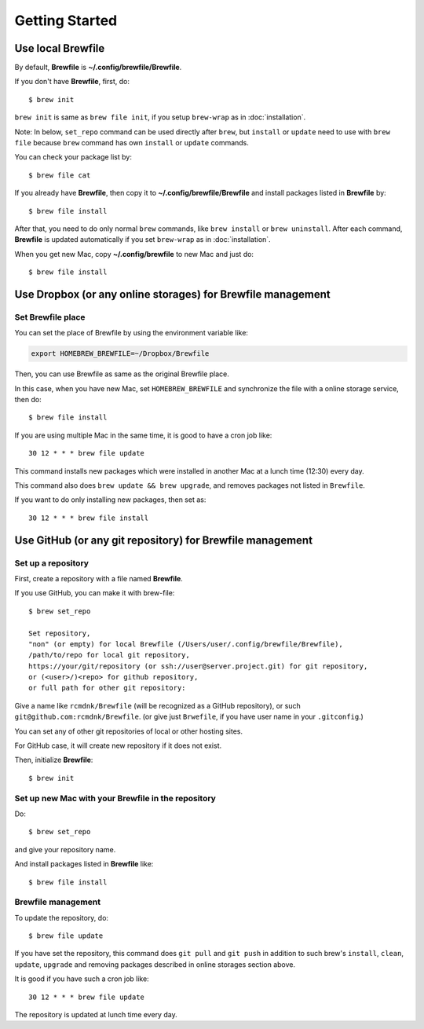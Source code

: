 Getting Started
===============

Use local Brewfile
------------------

By default, **Brewfile** is **~/.config/brewfile/Brewfile**.

If you don't have **Brewfile**, first, do::

    $ brew init

``brew init`` is same as ``brew file init``, if you setup ``brew-wrap`` as in :doc:`installation`.

Note: In below, ``set_repo`` command can be used directly after ``brew``,
but ``install`` or ``update`` need to use with ``brew file`` because
``brew`` command has own ``install`` or ``update`` commands.

You can check your package list by::

    $ brew file cat

If you already have **Brewfile**, then copy it to
**~/.config/brewfile/Brewfile**
and install packages listed in **Brewfile** by::

    $ brew file install

After that, you need to do only normal ``brew`` commands, like ``brew install`` or ``brew uninstall``.
After each command, **Brewfile** is updated automatically
if you set ``brew-wrap`` as in :doc:`installation`.

When you get new Mac, copy
**~/.config/brewfile** to new Mac
and just do::

    $ brew file install

Use Dropbox (or any online storages) for Brewfile management
------------------------------------------------------------

Set Brewfile place
``````````````````

You can set the place of Brewfile by using the environment variable like:

.. code-block:: sh

   export HOMEBREW_BREWFILE=~/Dropbox/Brewfile

Then, you can use Brewfile as same as the original Brewfile place.

In this case, when you have new Mac,
set ``HOMEBREW_BREWFILE`` and synchronize the file with a online storage service,
then do::

    $ brew file install

If you are using multiple Mac in the same time,
it is good to have a cron job like::

    30 12 * * * brew file update

This command installs new packages which were installed in another Mac
at a lunch time (12:30) every day.

This command also does ``brew update && brew upgrade``,
and removes packages not listed in ``Brewfile``.

If you want to do only installing new packages, then set as::

    30 12 * * * brew file install

Use GitHub (or any git repository) for Brewfile management
----------------------------------------------------------

Set up a repository
```````````````````

First, create a repository with a file named **Brewfile**.

If you use GitHub, you can make it with brew-file::

    $ brew set_repo

    Set repository,
    "non" (or empty) for local Brewfile (/Users/user/.config/brewfile/Brewfile),
    /path/to/repo for local git repository,
    https://your/git/repository (or ssh://user@server.project.git) for git repository,
    or (<user>/)<repo> for github repository,
    or full path for other git repository:

Give a name like ``rcmdnk/Brewfile`` (will be recognized as a GitHub repository),
or such ``git@github.com:rcmdnk/Brewfile``.
(or give just ``Brwefile``, if you have user name in your ``.gitconfig``.)

You can set any of other git repositories of local or other hosting sites.

For GitHub case, it will create new repository if it does not exist.

Then, initialize **Brewfile**::

    $ brew init

Set up new Mac with your Brewfile in the repository
```````````````````````````````````````````````````

Do::

    $ brew set_repo

and give your repository name.

And install packages listed in **Brewfile** like::

    $ brew file install

Brewfile management
```````````````````

To update the repository, do::

    $ brew file update

If you have set the repository,
this command does ``git pull`` and ``git push``
in addition to such brew's ``install``, ``clean``, ``update``, ``upgrade`` and removing packages
described in online storages section above.

It is good if you have such a cron job like::

    30 12 * * * brew file update

The repository is updated at lunch time every day.
